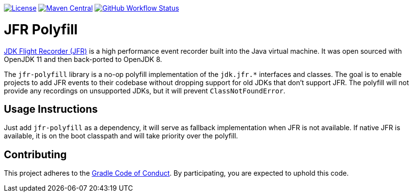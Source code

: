 https://github.com/gradle/jfr-polyfill/blob/master/jfr-polyfill/LICENSE.txt[image:https://img.shields.io/badge/License-GPLv2%20%2B%20Classpath%20exception-blue[License]]
https://search.maven.org/search?q=g:org.gradle%20AND%20a:jfr-polyfill[image:https://img.shields.io/maven-central/v/org.gradle/jfr-polyfill.svg?label=Maven%20Central[Maven Central]]
https://github.com/gradle/jfr-polyfill/actions?query=workflow%3A%22verify%22+branch%3Amaster[image:https://img.shields.io/github/workflow/status/gradle/jfr-polyfill/verify/master[GitHub Workflow Status]]

= JFR Polyfill

https://en.wikipedia.org/wiki/JDK_Flight_Recorder[JDK Flight Recorder (JFR)] is a high performance event recorder built into the Java virtual machine.
It was open sourced with OpenJDK 11 and then back-ported to OpenJDK 8.

The `jfr-polyfill` library is a no-op polyfill implementation of the `jdk.jfr.*` interfaces and classes.
The goal is to enable projects to add JFR events to their codebase without dropping support for old JDKs that don't support JFR.
The polyfill will not provide any recordings on unsupported JDKs, but it will prevent `ClassNotFoundError`.

== Usage Instructions

Just add `jfr-polyfill` as a dependency, it will serve as fallback implementation when JFR is not available.
If native JFR is available, it is on the boot classpath and will take priority over the polyfill.


== Contributing

This project adheres to the https://gradle.org/conduct/[Gradle Code of Conduct]. By participating, you are expected to uphold this code.

